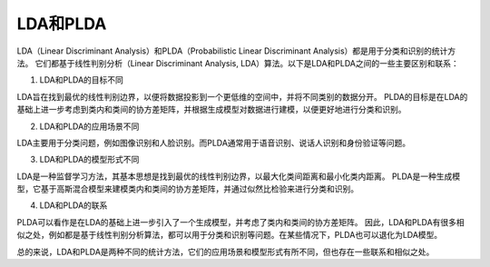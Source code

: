 LDA和PLDA
===================

LDA（Linear Discriminant Analysis）和PLDA（Probabilistic Linear Discriminant Analysis）都是用于分类和识别的统计方法。
它们都基于线性判别分析（Linear Discriminant Analysis, LDA）算法。以下是LDA和PLDA之间的一些主要区别和联系：

1. LDA和PLDA的目标不同
   
LDA旨在找到最优的线性判别边界，以便将数据投影到一个更低维的空间中，并将不同类别的数据分开。
PLDA的目标是在LDA的基础上进一步考虑到类内和类间的协方差矩阵，并根据生成模型对数据进行建模，以便更好地进行分类和识别。

2. LDA和PLDA的应用场景不同

LDA主要用于分类问题，例如图像识别和人脸识别。而PLDA通常用于语音识别、说话人识别和身份验证等问题。

3. LDA和PLDA的模型形式不同

LDA是一种监督学习方法，其基本思想是找到最优的线性判别边界，以最大化类间距离和最小化类内距离。
PLDA是一种生成模型，它基于高斯混合模型来建模类内和类间的协方差矩阵，并通过似然比检验来进行分类和识别。

4. LDA和PLDA的联系

PLDA可以看作是在LDA的基础上进一步引入了一个生成模型，并考虑了类内和类间的协方差矩阵。
因此，LDA和PLDA有很多相似之处，例如都是基于线性判别分析算法，都可以用于分类和识别等问题。在某些情况下，PLDA也可以退化为LDA模型。

总的来说，LDA和PLDA是两种不同的统计方法，它们的应用场景和模型形式有所不同，但也存在一些联系和相似之处。